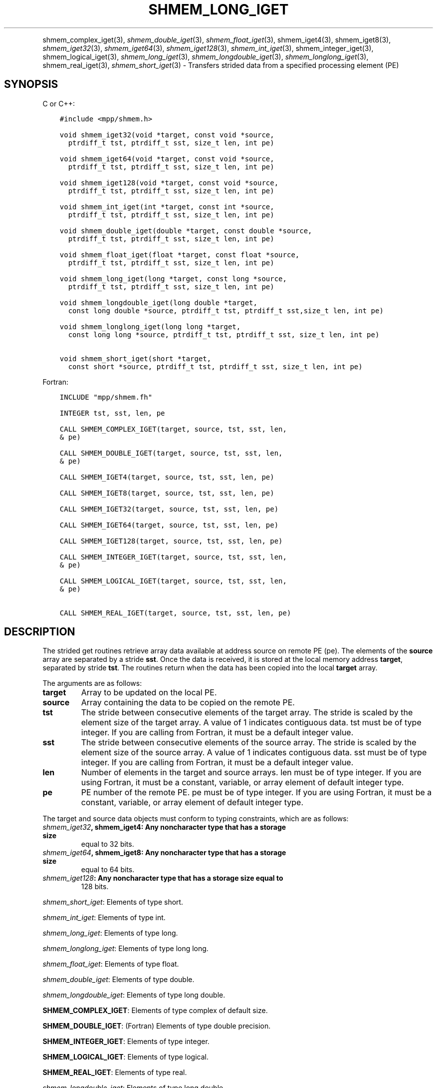 .\" Man page generated from reStructuredText.
.
.TH "SHMEM_LONG_IGET" "3" "May 30, 2025" "" "Open MPI"
.
.nr rst2man-indent-level 0
.
.de1 rstReportMargin
\\$1 \\n[an-margin]
level \\n[rst2man-indent-level]
level margin: \\n[rst2man-indent\\n[rst2man-indent-level]]
-
\\n[rst2man-indent0]
\\n[rst2man-indent1]
\\n[rst2man-indent2]
..
.de1 INDENT
.\" .rstReportMargin pre:
. RS \\$1
. nr rst2man-indent\\n[rst2man-indent-level] \\n[an-margin]
. nr rst2man-indent-level +1
.\" .rstReportMargin post:
..
.de UNINDENT
. RE
.\" indent \\n[an-margin]
.\" old: \\n[rst2man-indent\\n[rst2man-indent-level]]
.nr rst2man-indent-level -1
.\" new: \\n[rst2man-indent\\n[rst2man-indent-level]]
.in \\n[rst2man-indent\\n[rst2man-indent-level]]u
..
.INDENT 0.0
.INDENT 3.5
.UNINDENT
.UNINDENT
.sp
shmem_complex_iget(3), \fI\%shmem_double_iget\fP(3),
\fI\%shmem_float_iget\fP(3), shmem_iget4(3), shmem_iget8(3),
\fI\%shmem_iget32\fP(3), \fI\%shmem_iget64\fP(3), \fI\%shmem_iget128\fP(3),
\fI\%shmem_int_iget\fP(3), shmem_integer_iget(3),
shmem_logical_iget(3), \fI\%shmem_long_iget\fP(3),
\fI\%shmem_longdouble_iget\fP(3), \fI\%shmem_longlong_iget\fP(3),
shmem_real_iget(3), \fI\%shmem_short_iget\fP(3) \- Transfers strided data
from a specified processing element (PE)
.SH SYNOPSIS
.sp
C or C++:
.INDENT 0.0
.INDENT 3.5
.sp
.nf
.ft C
#include <mpp/shmem.h>

void shmem_iget32(void *target, const void *source,
  ptrdiff_t tst, ptrdiff_t sst, size_t len, int pe)

void shmem_iget64(void *target, const void *source,
  ptrdiff_t tst, ptrdiff_t sst, size_t len, int pe)

void shmem_iget128(void *target, const void *source,
  ptrdiff_t tst, ptrdiff_t sst, size_t len, int pe)

void shmem_int_iget(int *target, const int *source,
  ptrdiff_t tst, ptrdiff_t sst, size_t len, int pe)

void shmem_double_iget(double *target, const double *source,
  ptrdiff_t tst, ptrdiff_t sst, size_t len, int pe)

void shmem_float_iget(float *target, const float *source,
  ptrdiff_t tst, ptrdiff_t sst, size_t len, int pe)

void shmem_long_iget(long *target, const long *source,
  ptrdiff_t tst, ptrdiff_t sst, size_t len, int pe)

void shmem_longdouble_iget(long double *target,
  const long double *source, ptrdiff_t tst, ptrdiff_t sst,size_t len, int pe)

void shmem_longlong_iget(long long *target,
  const long long *source, ptrdiff_t tst, ptrdiff_t sst, size_t len, int pe)

void shmem_short_iget(short *target,
  const short *source, ptrdiff_t tst, ptrdiff_t sst, size_t len, int pe)
.ft P
.fi
.UNINDENT
.UNINDENT
.sp
Fortran:
.INDENT 0.0
.INDENT 3.5
.sp
.nf
.ft C
INCLUDE "mpp/shmem.fh"

INTEGER tst, sst, len, pe

CALL SHMEM_COMPLEX_IGET(target, source, tst, sst, len,
& pe)

CALL SHMEM_DOUBLE_IGET(target, source, tst, sst, len,
& pe)

CALL SHMEM_IGET4(target, source, tst, sst, len, pe)

CALL SHMEM_IGET8(target, source, tst, sst, len, pe)

CALL SHMEM_IGET32(target, source, tst, sst, len, pe)

CALL SHMEM_IGET64(target, source, tst, sst, len, pe)

CALL SHMEM_IGET128(target, source, tst, sst, len, pe)

CALL SHMEM_INTEGER_IGET(target, source, tst, sst, len,
& pe)

CALL SHMEM_LOGICAL_IGET(target, source, tst, sst, len,
& pe)

CALL SHMEM_REAL_IGET(target, source, tst, sst, len, pe)
.ft P
.fi
.UNINDENT
.UNINDENT
.SH DESCRIPTION
.sp
The strided get routines retrieve array data available at address source
on remote PE (pe). The elements of the \fBsource\fP array are separated by
a stride \fBsst\fP\&. Once the data is received, it is stored at the local
memory address \fBtarget\fP, separated by stride \fBtst\fP\&. The routines
return when the data has been copied into the local \fBtarget\fP array.
.sp
The arguments are as follows:
.INDENT 0.0
.TP
.B target
Array to be updated on the local PE.
.TP
.B source
Array containing the data to be copied on the remote PE.
.TP
.B tst
The stride between consecutive elements of the target array. The
stride is scaled by the element size of the target array. A value of
1 indicates contiguous data. tst must be of type integer. If you are
calling from Fortran, it must be a default integer value.
.TP
.B sst
The stride between consecutive elements of the source array. The
stride is scaled by the element size of the source array. A value of
1 indicates contiguous data. sst must be of type integer. If you are
calling from Fortran, it must be a default integer value.
.TP
.B len
Number of elements in the target and source arrays. len must be of
type integer. If you are using Fortran, it must be a constant,
variable, or array element of default integer type.
.TP
.B pe
PE number of the remote PE. pe must be of type integer. If you are
using Fortran, it must be a constant, variable, or array element of
default integer type.
.UNINDENT
.sp
The target and source data objects must conform to typing constraints,
which are as follows:
.INDENT 0.0
.TP
.B \fI\%shmem_iget32\fP, shmem_iget4: Any noncharacter type that has a storage size
equal to 32 bits.
.TP
.B \fI\%shmem_iget64\fP, shmem_iget8: Any noncharacter type that has a storage size
equal to 64 bits.
.TP
.B \fI\%shmem_iget128\fP: Any noncharacter type that has a storage size equal to
128 bits.
.UNINDENT
.sp
\fI\%shmem_short_iget\fP: Elements of type short.
.sp
\fI\%shmem_int_iget\fP: Elements of type int.
.sp
\fI\%shmem_long_iget\fP: Elements of type long.
.sp
\fI\%shmem_longlong_iget\fP: Elements of type long long.
.sp
\fI\%shmem_float_iget\fP: Elements of type float.
.sp
\fI\%shmem_double_iget\fP: Elements of type double.
.sp
\fI\%shmem_longdouble_iget\fP: Elements of type long double.
.sp
\fBSHMEM_COMPLEX_IGET\fP: Elements of type complex of default size.
.sp
\fBSHMEM_DOUBLE_IGET\fP: (Fortran) Elements of type double precision.
.sp
\fBSHMEM_INTEGER_IGET\fP: Elements of type integer.
.sp
\fBSHMEM_LOGICAL_IGET\fP: Elements of type logical.
.sp
\fBSHMEM_REAL_IGET\fP: Elements of type real.
.sp
\fI\%shmem_longdouble_iget\fP: Elements of type long double.
.sp
\fBSHMEM_COMPLEX_IGET\fP: Elements of type complex of default size.
.sp
\fBSHMEM_DOUBLE_IGET\fP: (Fortran) Elements of type double precision.
.sp
\fBSHMEM_INTEGER_IGET\fP: Elements of type integer.
.sp
\fBSHMEM_LOGICAL_IGET\fP: Elements of type logical.
.sp
\fBSHMEM_REAL_IGET\fP: Elements of type real.
.sp
If you are using Fortran, data types must be of default size. For
example, a real variable must be declared as REAL, REAL*4, or
REAL(KIND=4).
.SH NOTES
.sp
See \fIintro_shmem\fP(3) for a definition of the term remotely accessible.
.SH EXAMPLES
.sp
The following simple example uses shmem_logical_iget in a Fortran
program. Compile this example with the \-lsma compiler option.
.INDENT 0.0
.INDENT 3.5
.sp
.nf
.ft C
PROGRAM STRIDELOGICAL
  LOGICAL SOURCE(10), TARGET(5)
  SAVE SOURCE ! SAVE MAKES IT REMOTELY ACCESSIBLE
  DATA SOURCE /.T.,.F.,.T.,.F.,.T.,.F.,.T.,.F.,.T.,.F./
  DATA TARGET / 5*.F. /

  CALL START_PES(2)
  IF (MY_PE() .EQ. 0) THEN
    CALL SHMEM_LOGICAL_IGET(TARGET, SOURCE, 1, 2, 5, 1)
    PRINT*,\(aqTARGET AFTER SHMEM_LOGICAL_IGET:\(aq,TARGET
  ENDIF
  CALL SHMEM_BARRIER_ALL
END
.ft P
.fi
.UNINDENT
.UNINDENT
.sp
\fBSEE ALSO:\fP
.INDENT 0.0
.INDENT 3.5
\fIintro_shmem\fP(3) \fIshmem_get\fP(3) \fIshmem_quiet\fP(3)
.UNINDENT
.UNINDENT
.SH COPYRIGHT
2003-2025, The Open MPI Community
.\" Generated by docutils manpage writer.
.
